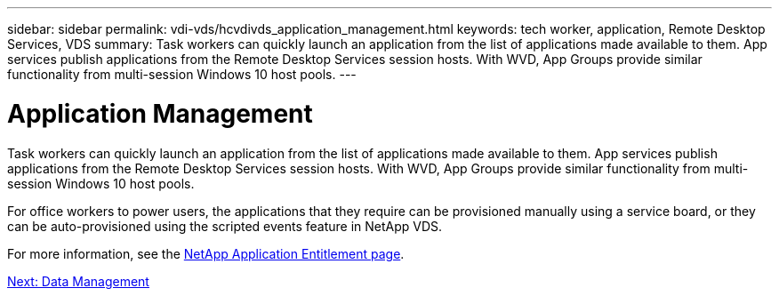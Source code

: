 ---
sidebar: sidebar
permalink: vdi-vds/hcvdivds_application_management.html
keywords: tech worker, application, Remote Desktop Services, VDS
summary: Task workers can quickly launch an application from the list of applications made available to them. App services publish applications from the Remote Desktop Services session hosts. With WVD, App Groups provide similar functionality from multi-session Windows 10 host pools.
---

= Application Management
:hardbreaks:
:nofooter:
:icons: font
:linkattrs:
:imagesdir: ./../media/

//
// This file was created with NDAC Version 2.0 (August 17, 2020)
//
// 2020-09-24 13:21:46.203717
//

[.lead]
Task workers can quickly launch an application from the list of applications made available to them. App services publish applications from the Remote Desktop Services session hosts. With WVD, App Groups provide similar functionality from multi-session Windows 10 host pools.

For office workers to power users, the applications that they require can be provisioned manually using a service board, or they can be auto-provisioned using the scripted events feature in NetApp VDS.

For more information, see the https://docs.netapp.com/us-en/virtual-desktop-service/guide_application_entitlement.html[NetApp Application Entitlement page^].

link:vdi-vds/hcvdivds_data_management.html[Next: Data Management]
